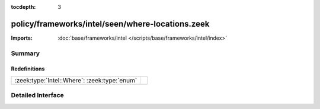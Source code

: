 :tocdepth: 3

policy/frameworks/intel/seen/where-locations.zeek
=================================================


:Imports: :doc:`base/frameworks/intel </scripts/base/frameworks/intel/index>`

Summary
~~~~~~~
Redefinitions
#############
============================================ =
:zeek:type:`Intel::Where`: :zeek:type:`enum` 
============================================ =


Detailed Interface
~~~~~~~~~~~~~~~~~~

